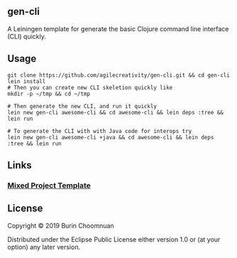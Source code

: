 ** gen-cli

A Leiningen template for generate the basic Clojure command line interface (CLI) quickly.

** Usage

#+BEGIN_SRC shell
git clone https://github.com/agilecreativity/gen-cli.git && cd gen-cli
lein install
# Then you can create new CLI skeletion quickly like
mkdir -p ~/tmp && cd ~/tmp

# Then generate the new CLI, and run it quickly
lein new gen-cli awesome-cli && cd awesome-cli && lein deps :tree && lein run

# To generate the CLI with with Java code for interops try
lein new gen-cli awesome-cli +java && cd awesome-cli && lein deps :tree && lein run
#+END_SRC

** Links
*** [[https://github.com/technomancy/leiningen/blob/stable/doc/MIXED_PROJECTS.md][Mixed Project Template]]

** License

Copyright © 2019 Burin Choomnuan

Distributed under the Eclipse Public License either version 1.0 or (at your option) any later version.
